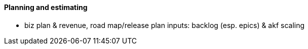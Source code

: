 ==== Planning and estimating

* biz plan & revenue, road map/release plan
inputs: backlog (esp. epics) & akf scaling
